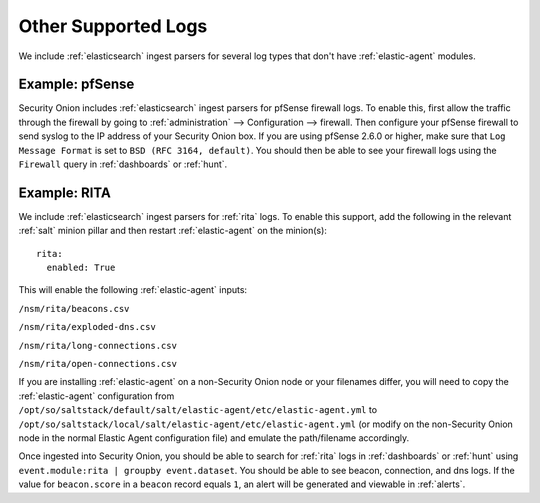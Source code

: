 .. _other-supported-logs:

Other Supported Logs
====================

We include :ref:`elasticsearch` ingest parsers for several log types that don't have :ref:`elastic-agent` modules.

Example: pfSense
----------------

Security Onion includes :ref:`elasticsearch` ingest parsers for pfSense firewall logs. To enable this, first allow the traffic through the firewall by going to :ref:`administration` --> Configuration --> firewall. Then configure your pfSense firewall to send syslog to the IP address of your Security Onion box. If you are using pfSense 2.6.0 or higher, make sure that ``Log Message Format`` is set to ``BSD (RFC 3164, default)``. You should then be able to see your firewall logs using the ``Firewall`` query in :ref:`dashboards` or :ref:`hunt`.

Example: RITA
-------------

We include :ref:`elasticsearch` ingest parsers for :ref:`rita` logs. To enable this support, add the following in the relevant :ref:`salt` minion pillar and then restart :ref:`elastic-agent` on the minion(s):

::

   rita:
     enabled: True

This will enable the following :ref:`elastic-agent` inputs:

``/nsm/rita/beacons.csv``

``/nsm/rita/exploded-dns.csv``

``/nsm/rita/long-connections.csv``  

``/nsm/rita/open-connections.csv``  

If you are installing :ref:`elastic-agent` on a non-Security Onion node or your filenames differ, you will need to copy the :ref:`elastic-agent` configuration from ``/opt/so/saltstack/default/salt/elastic-agent/etc/elastic-agent.yml`` to ``/opt/so/saltstack/local/salt/elastic-agent/etc/elastic-agent.yml`` (or modify on the non-Security Onion node in the normal Elastic Agent configuration file) and emulate the path/filename accordingly.

Once ingested into Security Onion, you should be able to search for :ref:`rita` logs in :ref:`dashboards` or :ref:`hunt` using ``event.module:rita | groupby event.dataset``. You should be able to see beacon, connection, and dns logs. If the value for ``beacon.score`` in a ``beacon`` record equals ``1``, an alert will be generated and viewable in :ref:`alerts`.
